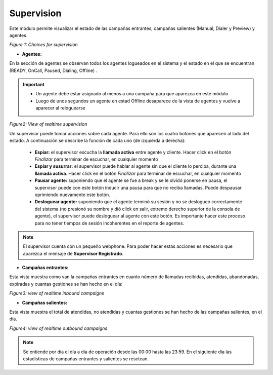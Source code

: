 Supervision
***********

Este módulo permite visualizar el estado de las campañas entrantes, campañas salientes (Manual, Dialer y Preview) y agentes.

.. image:: images/output_supervision_options.png

*Figure 1: Choices for supervision*

* **Agentes:**

En la sección de agentes se observan todos los agentes logueados en el sistema y el estado en el que se encuentran (READY, OnCall, Paused, Dialing, Offline) .

.. important::

  * Un agente debe estar asignado al menos a una campaña para que aparezca en este módulo
  * Luego de unos segundos un agente en estad Offline desaparece de la vista de agentes y vuelve a aparecer al reloguearse

.. image:: images/output_supervision_agentes.png

*Figure2: View of realtime supervision*

Un supervisor puede tomar acciones sobre cada agente. Para ello son los cuatro botones que aparecen al lado del estado. A continuación se describe la función de cada uno (de izquierda a derecha):

  - **Espiar:** el supervisor escucha la **llamada activa** entre agente y cliente. Hacer click en el botón *Finalizar* para terminar de escuchar, en cualquier momento
  - **Espiar y susurrar:** el supervisor puede hablar al agente sin que el cliente lo perciba, durante una **llamada activa**. Hacer click en el botón *Finalizar* para terminar de escuchar, en cualquier momento
  - **Pausar agente:** suponiendo que el agente se fue a break y se le olvidó ponerse en pausa, el supervisor puede con este botón inducir una pausa para que no reciba llamadas. Puede despausar oprimiendo nuevamente este botón.
  - **Desloguear agente:** suponiendo que el agente terminó su sesión y no se deslogueó correctamente del sistema (no presionó su nombre y dió click en salir, extremo derecho superior de la consola de agente), el supervisor puede desloguear al agente con este botón. Es importante hacer este proceso para no tener tiempos de sesión incoherentes en el reporte de agentes.

.. note::

   El supervisor cuenta con un pequeño webphone. Para poder hacer estas acciones es necesario que aparezca el mensaje de **Supervisor Registrado**.

* **Campañas entrantes:**

Esta vista muestra como van la campañas entrantes en cuanto número de llamadas recibidas, atendidas, abandonadas, expiradas y cuantas gestiones se han hecho en el día:

.. image:: images/output_supervision_camp_entrantes.png

*Figure3: view of realtime inbound campaigns*

* **Campañas salientes:**

Esta vista muestra el total de atendidas, no atendidas y cuantas gestiones se han hecho de las campañas salientes, en el día.

.. image:: images/output_supervision_camp_salientes.png

*Figure4: view of realtime outbound campaigns*

.. note::

   Se entiende por día el día a dia de operación desde las 00:00 hasta las 23:59. En el siguiente día las estadísticas de campañas entrantes y salientes se resetean.
